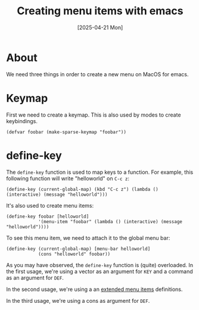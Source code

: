 #+title: Creating menu items with emacs
#+date: [2025-04-21 Mon]

* About

We need three things in order to create a new menu on MacOS for emacs.

* Keymap

First we need to create a keymap. This is also used by modes to create
keybindings.

#+begin_src elisp
  (defvar foobar (make-sparse-keymap "foobar"))
#+end_src

* define-key

The ~define-key~ function is used to map keys to a function. For example, this
following function will write "helloworld" on ~C-c z~:

#+begin_src elisp
  (define-key (current-global-map) (kbd "C-c z") (lambda () (interactive) (message "helloworld")))
#+end_src

It's also used to create menu items:

#+begin_src elisp
  (define-key foobar [helloworld]
              '(menu-item "foobar" (lambda () (interactive) (message "helloworld"))))
#+end_src

To see this menu item, we need to attach it to the global menu bar:

#+begin_src elisp
  (define-key (current-global-map) [menu-bar helloworld]
              (cons "helloworld" foobar))
#+end_src

As you may have observed, the ~define-key~ function is (quite) overloaded. In
the first usage, we're using a vector as an argument for ~KEY~ and a command as
an argument for ~DEF~.

In the second usage, we're using a an [[https://www.gnu.org/software/emacs/manual/html_node/elisp/Extended-Menu-Items.html][extended menu items]] definitions.

In the third usage, we're using a cons as argument for ~DEF~.
